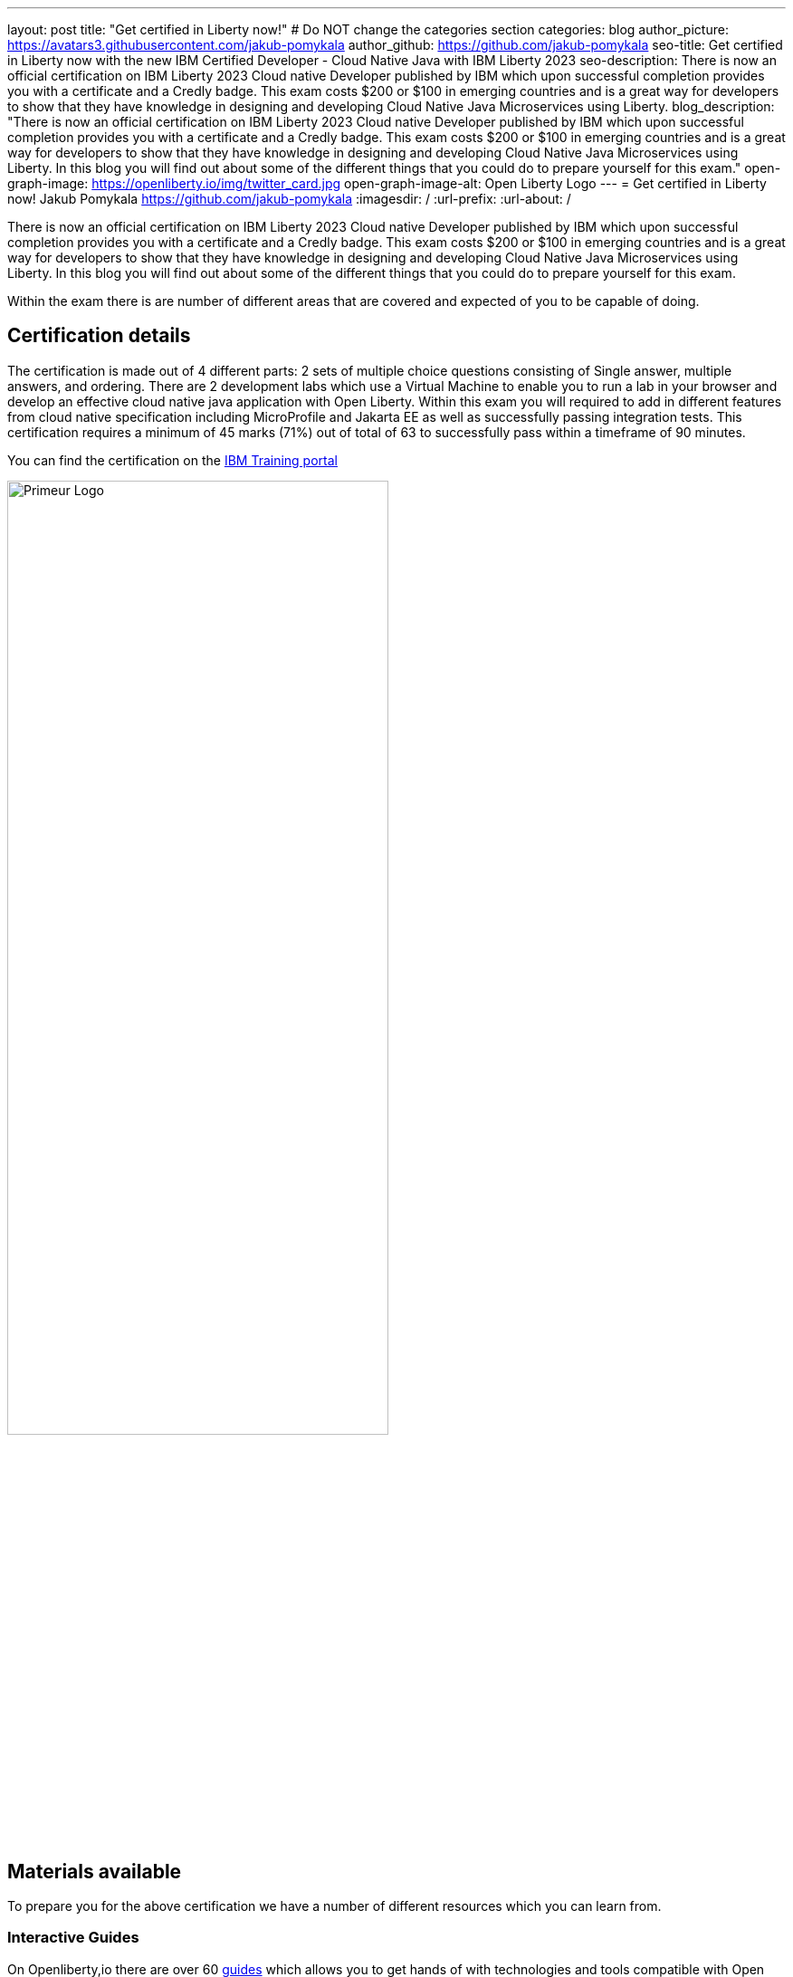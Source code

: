 ---
layout: post
title: "Get certified in Liberty now!"
# Do NOT change the categories section
categories: blog
author_picture: https://avatars3.githubusercontent.com/jakub-pomykala
author_github: https://github.com/jakub-pomykala
seo-title: Get certified in Liberty now with the new IBM Certified Developer - Cloud Native Java with IBM Liberty 2023
seo-description: There is now an official certification on IBM Liberty 2023 Cloud native Developer published by IBM which upon successful completion provides you with a certificate and a Credly badge. This exam costs $200 or $100 in emerging countries and is a great way for developers to show that they have knowledge in designing and developing Cloud Native Java Microservices using Liberty. 
blog_description: "There is now an official certification on IBM Liberty 2023 Cloud native Developer published by IBM which upon successful completion provides you with a certificate and a Credly badge. This exam costs $200 or $100 in emerging countries and is a great way for developers to show that they have knowledge in designing and developing Cloud Native Java Microservices using Liberty. In this blog you will find out about some of the different things that you could do to prepare yourself for this exam."
open-graph-image: https://openliberty.io/img/twitter_card.jpg
open-graph-image-alt: Open Liberty Logo
---
= Get certified in Liberty now!
Jakub Pomykala <https://github.com/jakub-pomykala>
:imagesdir: /
:url-prefix:
:url-about: /

There is now an official certification on IBM Liberty 2023 Cloud native Developer published by IBM which upon successful completion provides you with a certificate and a Credly badge. This exam costs $200 or $100 in emerging countries and is a great way for developers to show that they have knowledge in designing and developing Cloud Native Java Microservices using Liberty. In this blog you will find out about some of the different things that you could do to prepare yourself for this exam.

Within the exam there is are number of different areas that are covered and expected of you to be capable of doing.

== Certification details

The certification is made out of 4 different parts: 2 sets of multiple choice questions consisting of Single answer, multiple answers, and ordering. There are 2 development labs which use a Virtual Machine to enable you to run a lab in your browser and develop an  effective cloud native java application with Open Liberty. Within this exam you will required to add in different features from cloud native specification including MicroProfile and Jakarta EE as well as successfully passing integration tests. This certification requires a minimum of 45 marks (71%) out of total of 63 to successfully pass within a timeframe of 90 minutes.

You can find the certification on the link:https://www.ibm.com/training/certification/C9004800[IBM Training portal]

image::img/blog/docs.png[Primeur Logo ,width=70%,align="center"]

== Materials available

To prepare you for the above certification we have a number of different resources which you can learn from. 

=== Interactive Guides

On Openliberty,io there are over 60 link:https://openliberty.io/guides/[guides] which allows you to get hands of with technologies and tools compatible with Open Liberty. These are a great way for you to either refresh your knowledge or discover new topics. The guides range in complexity, from Getting started with Open Liberty and Creating a RESTful web service to more advanced topics such as providing metrics from a microservice, and Securing microservices with JSON Web Tokens. These guides can be completed in as little as 15 minutes. Additionally, the vast majority of these guides are also available for you to "Run in cloud" in a browser, removing the need to set up any pre-requisites on your local machine. This provides a really easy and efficient way for you to try these out. 

image::img/blog/guides.png[Primeur Logo ,width=70%,align="center"]


As well as the guides, there is also a link:https://openliberty.io/guides/liberty-deep-dive.html[Liberty Deep dive] available. The Liberty Deep Dive is a longer tutorial, giving you the change to develop a fully functional Open Liberty application, combining many of the technologies covered in the interactive guides. 

image::img/blog/liberty-deep-dive.png[Primeur Logo ,width=70%,align="center"]

=== Documentation

On OpenLiberty.io you can also find the link:https://openliberty.io/docs/[docs] which contains the documentation for all the features available with Open Liberty, including the MicroProfile and Jakarta EE specifictions. The Docs section is extremely simple and well designed to help explain what the features are and how they can be utilised, making it a great place to find the information that you may need. You are also able to compare different version releases, making it simple to find changes. 

image::img/blog/docs.png[Primeur Logo ,width=70%,align="center"]

== Summary

By using the above resources, your own knowledge and experience with Liberty you should be more than ready to take part and successfully complete the liberty certification - Good luck!


// // // // // // // //
// LINKS
//
// OpenLiberty.io site links:
// link:/guides/microprofile-rest-client.html[Consuming RESTful Java microservices]
// 
// Off-site links:
// link:https://openapi-generator.tech/docs/installation#jar[Download Instructions]
//
// // // // // // // //
